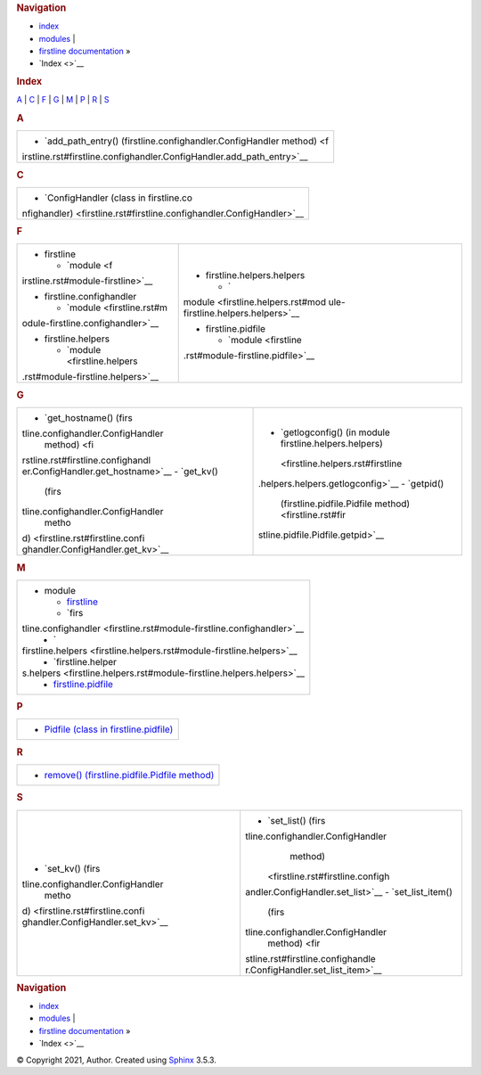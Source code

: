 .. container:: related

   .. rubric:: Navigation
      :name: navigation

   -  `index <#>`__
   -  `modules <py-modindex.rst>`__ \|
   -  `firstline documentation <index.rst>`__ »
   -  `Index <>`__

.. container:: document

   .. container:: documentwrapper

      .. container:: body

         .. rubric:: Index
            :name: index

         .. container:: genindex-jumpbox

            `A <#A>`__ \| `C <#C>`__ \| `F <#F>`__ \| `G <#G>`__ \|
            `M <#M>`__ \| `P <#P>`__ \| `R <#R>`__ \| `S <#S>`__

         .. rubric:: A
            :name: A

         +-----------------------------------------------------------------------+
         | -  `add_path_entry() (firstline.confighandler.ConfigHandler           |
         |    method) <f                                                         |
         | irstline.rst#firstline.confighandler.ConfigHandler.add_path_entry>`__ |
         +-----------------------------------------------------------------------+

         .. rubric:: C
            :name: C

         +-----------------------------------------------------------------------+
         | -  `ConfigHandler (class in                                           |
         |    firstline.co                                                       |
         | nfighandler) <firstline.rst#firstline.confighandler.ConfigHandler>`__ |
         +-----------------------------------------------------------------------+

         .. rubric:: F
            :name: F

         +-----------------------------------+-----------------------------------+
         | -  firstline                      | -  firstline.helpers.helpers      |
         |                                   |                                   |
         |    -  `module <f                  |    -  `                           |
         | irstline.rst#module-firstline>`__ | module <firstline.helpers.rst#mod |
         |                                   | ule-firstline.helpers.helpers>`__ |
         | -  firstline.confighandler        |                                   |
         |                                   | -  firstline.pidfile              |
         |    -  `module <firstline.rst#m    |                                   |
         | odule-firstline.confighandler>`__ |    -  `module <firstline          |
         |                                   | .rst#module-firstline.pidfile>`__ |
         | -  firstline.helpers              |                                   |
         |                                   |                                   |
         |    -  `module <firstline.helpers  |                                   |
         | .rst#module-firstline.helpers>`__ |                                   |
         +-----------------------------------+-----------------------------------+

         .. rubric:: G
            :name: G

         +-----------------------------------+-----------------------------------+
         | -  `get_hostname()                | -  `getlogconfig() (in module     |
         |    (firs                          |    firstline.helpers.helpers)     |
         | tline.confighandler.ConfigHandler |  <firstline.helpers.rst#firstline |
         |    method) <fi                    | .helpers.helpers.getlogconfig>`__ |
         | rstline.rst#firstline.confighandl | -  `getpid()                      |
         | er.ConfigHandler.get_hostname>`__ |    (firstline.pidfile.Pidfile     |
         | -  `get_kv()                      |    method) <firstline.rst#fir     |
         |    (firs                          | stline.pidfile.Pidfile.getpid>`__ |
         | tline.confighandler.ConfigHandler |                                   |
         |    metho                          |                                   |
         | d) <firstline.rst#firstline.confi |                                   |
         | ghandler.ConfigHandler.get_kv>`__ |                                   |
         +-----------------------------------+-----------------------------------+

         .. rubric:: M
            :name: M

         +-----------------------------------------------------------------------+
         | -  module                                                             |
         |                                                                       |
         |    -  `firstline <firstline.rst#module-firstline>`__                  |
         |    -  `firs                                                           |
         | tline.confighandler <firstline.rst#module-firstline.confighandler>`__ |
         |    -  `                                                               |
         | firstline.helpers <firstline.helpers.rst#module-firstline.helpers>`__ |
         |    -  `firstline.helper                                               |
         | s.helpers <firstline.helpers.rst#module-firstline.helpers.helpers>`__ |
         |    -  `firstline.pidfile <firstline.rst#module-firstline.pidfile>`__  |
         +-----------------------------------------------------------------------+

         .. rubric:: P
            :name: P

         +-----------------------------------------------------------------------+
         | -  `Pidfile (class in                                                 |
         |    firstline.pidfile) <firstline.rst#firstline.pidfile.Pidfile>`__    |
         +-----------------------------------------------------------------------+

         .. rubric:: R
            :name: R

         +-----------------------------------------------------------------------+
         | -  `remove() (firstline.pidfile.Pidfile                               |
         |    method) <firstline.rst#firstline.pidfile.Pidfile.remove>`__        |
         +-----------------------------------------------------------------------+

         .. rubric:: S
            :name: S

         +-----------------------------------+-----------------------------------+
         | -  `set_kv()                      | -  `set_list()                    |
         |    (firs                          |    (firs                          |
         | tline.confighandler.ConfigHandler | tline.confighandler.ConfigHandler |
         |    metho                          |    method)                        |
         | d) <firstline.rst#firstline.confi |  <firstline.rst#firstline.configh |
         | ghandler.ConfigHandler.set_kv>`__ | andler.ConfigHandler.set_list>`__ |
         |                                   | -  `set_list_item()               |
         |                                   |    (firs                          |
         |                                   | tline.confighandler.ConfigHandler |
         |                                   |    method) <fir                   |
         |                                   | stline.rst#firstline.confighandle |
         |                                   | r.ConfigHandler.set_list_item>`__ |
         +-----------------------------------+-----------------------------------+

         .. container:: clearer

   .. container:: clearer

.. container:: related

   .. rubric:: Navigation
      :name: navigation-1

   -  `index <#>`__
   -  `modules <py-modindex.rst>`__ \|
   -  `firstline documentation <index.rst>`__ »
   -  `Index <>`__

.. container:: footer

   © Copyright 2021, Author. Created using
   `Sphinx <https://www.sphinx-doc.org/>`__ 3.5.3.
